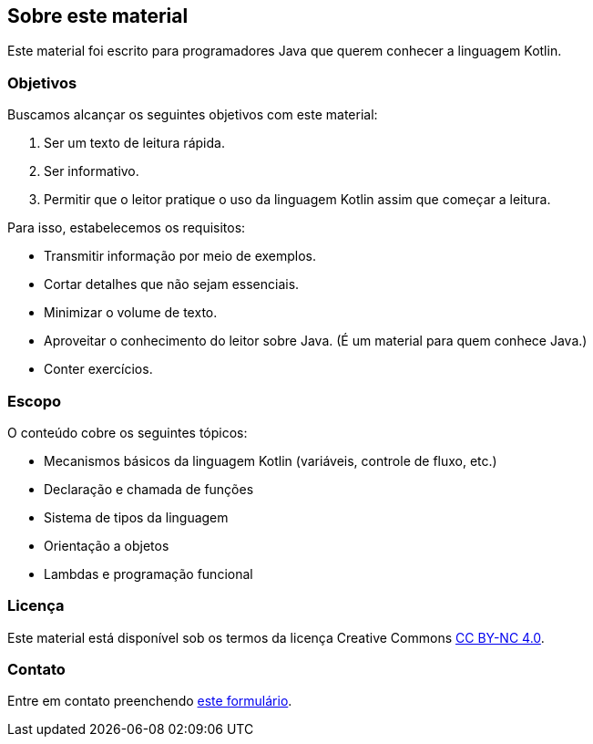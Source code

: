 // vim: sts=4 sw=4 expandtab

== Sobre este material
:sectnums!:

Este material foi escrito para programadores Java que querem conhecer a linguagem Kotlin.


=== Objetivos

Buscamos alcançar os seguintes objetivos com este material:

. Ser um texto de leitura rápida.
. Ser informativo.
. Permitir que o leitor pratique o uso da linguagem Kotlin assim que começar a leitura.


Para isso, estabelecemos os requisitos:

* Transmitir informação por meio de exemplos.
* Cortar detalhes que não sejam essenciais.
* Minimizar o volume de texto.
* Aproveitar o conhecimento do leitor sobre Java. (É um material para quem conhece Java.)
* Conter exercícios.


=== Escopo

O conteúdo cobre os seguintes tópicos:

* Mecanismos básicos da linguagem Kotlin (variáveis, controle de fluxo, etc.)
* Declaração e chamada de funções
* Sistema de tipos da linguagem
* Orientação a objetos
* Lambdas e programação funcional


=== Licença

Este material está disponível sob os termos da licença Creative Commons link:http://creativecommons.org/licenses/by-nc/4.0/?ref=chooser-v1[CC BY-NC 4.0].


=== Contato

Entre em contato preenchendo link:https://forms.gle/FTwaMW2t1nnFT3Zx9[este formulário].


